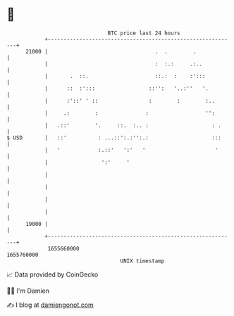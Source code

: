 * 👋

#+begin_example
                                   BTC price last 24 hours                    
               +------------------------------------------------------------+ 
         21000 |                                  .  .        .             | 
               |                                  :  :.:     .:..           | 
               |       .  ::.                     ::.:  :    :':::          | 
               |      ::  :':::                 ::'':   '..:''   '.         | 
               |      :'::' ' ::                :        :        :..       | 
               |     .:        :               :                  '':       | 
               |   .::'        '.     ::.  :.. :                    : .     | 
   $ USD       |   ::'          : ...::':.:'':.:                    :::     | 
               |   '            :.::'   ':'   '                      '      | 
               |                 ':'     '                                  | 
               |                                                            | 
               |                                                            | 
               |                                                            | 
               |                                                            | 
         19000 |                                                            | 
               +------------------------------------------------------------+ 
                1655660000                                        1655760000  
                                       UNIX timestamp                         
#+end_example
📈 Data provided by CoinGecko

🧑‍💻 I'm Damien

✍️ I blog at [[https://www.damiengonot.com][damiengonot.com]]
